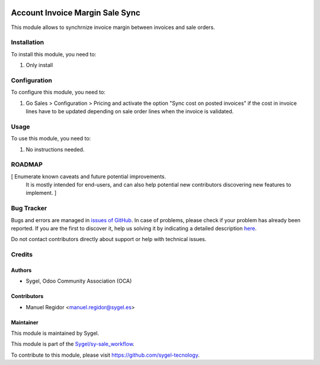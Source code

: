 .. image:: https://img.shields.io/badge/licence-AGPL--3-blue.svg
    :target: http://www.gnu.org/licenses/agpl
    :alt: License: AGPL-3

================================
Account Invoice Margin Sale Sync
================================

This module allows to synchrnize invoice margin between invoices and sale orders.


Installation
============

To install this module, you need to:

#. Only install


Configuration
=============

To configure this module, you need to:

#. Go Sales > Configuration > Pricing and activate the option "Sync cost on posted invoices" if the cost in invoice lines have to be updated depending on sale order lines when the invoice is validated.


Usage
=====

To use this module, you need to:

#. No instructions needed.


ROADMAP
=======

[ Enumerate known caveats and future potential improvements.
  It is mostly intended for end-users, and can also help
  potential new contributors discovering new features to implement. ]


Bug Tracker
===========

Bugs and errors are managed in `issues of GitHub <https://github.com/sygel-technology/sy-sale_workflow/issues>`_.
In case of problems, please check if your problem has already been
reported. If you are the first to discover it, help us solving it by indicating
a detailed description `here <https://github.com/sygel-technology/sy-sale_workflow/issues/new>`_.

Do not contact contributors directly about support or help with technical issues.


Credits
=======

Authors
~~~~~~~

* Sygel, Odoo Community Association (OCA)


Contributors
~~~~~~~~~~~~

* Manuel Regidor <manuel.regidor@sygel.es>


Maintainer
~~~~~~~~~~

This module is maintained by Sygel.

.. image:: https://pbs.twimg.com/profile_images/702799639855157248/ujffk9GL_200x200.png
   :alt: Sygel
   :target: https://www.sygel.es

This module is part of the `Sygel/sy-sale_workflow <https://github.com/sygel-technology/sy-sale_workflow>`_.

To contribute to this module, please visit https://github.com/sygel-tecnology.
